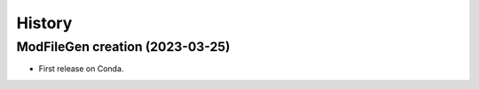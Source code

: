.. _changelog:

History
=======

ModFileGen creation (2023-03-25)
--------------------------------

* First release on Conda.
